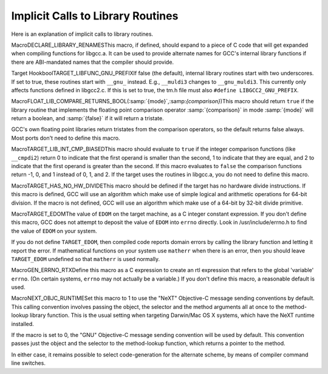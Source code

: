 .. _library-calls:

Implicit Calls to Library Routines
**********************************

.. index:: library subroutine names

.. index:: libgcc.a

.. prevent bad page break with this line

Here is an explanation of implicit calls to library routines.

.. index:: DECLARE_LIBRARY_RENAMES

MacroDECLARE_LIBRARY_RENAMESThis macro, if defined, should expand to a piece of C code that will get
expanded when compiling functions for libgcc.a.  It can be used to
provide alternate names for GCC's internal library functions if there
are ABI-mandated names that the compiler should provide.

.. index:: set_optab_libfunc

.. index:: init_one_libfunc

.. function:: void TARGET_INIT_LIBFUNCS(void )

  This hook should declare additional library routines or rename
  existing ones, using the functions ``set_optab_libfunc`` and
  ``init_one_libfunc`` defined in optabs.c.
  ``init_optabs`` calls this macro after initializing all the normal
  library routines.

  The default is to do nothing.  Most ports don't need to define this hook.

.. index:: TARGET_LIBFUNC_GNU_PREFIX

Target HookboolTARGET_LIBFUNC_GNU_PREFIXIf false (the default), internal library routines start with two
underscores.  If set to true, these routines start with ``__gnu_``
instead.  E.g., ``__muldi3`` changes to ``__gnu_muldi3``.  This
currently only affects functions defined in libgcc2.c.  If this
is set to true, the tm.h file must also
``#define LIBGCC2_GNU_PREFIX``.

.. index:: FLOAT_LIB_COMPARE_RETURNS_BOOL

MacroFLOAT_LIB_COMPARE_RETURNS_BOOL(:samp:`{mode}`,:samp:`{comparison}`)This macro should return ``true`` if the library routine that
implements the floating point comparison operator :samp:`{comparison}` in
mode :samp:`{mode}` will return a boolean, and :samp:`{false}` if it will
return a tristate.

GCC's own floating point libraries return tristates from the
comparison operators, so the default returns false always.  Most ports
don't need to define this macro.

.. index:: TARGET_LIB_INT_CMP_BIASED

MacroTARGET_LIB_INT_CMP_BIASEDThis macro should evaluate to ``true`` if the integer comparison
functions (like ``__cmpdi2``) return 0 to indicate that the first
operand is smaller than the second, 1 to indicate that they are equal,
and 2 to indicate that the first operand is greater than the second.
If this macro evaluates to ``false`` the comparison functions return
-1, 0, and 1 instead of 0, 1, and 2.  If the target uses the routines
in libgcc.a, you do not need to define this macro.

.. index:: TARGET_HAS_NO_HW_DIVIDE

MacroTARGET_HAS_NO_HW_DIVIDEThis macro should be defined if the target has no hardware divide
instructions.  If this macro is defined, GCC will use an algorithm which
make use of simple logical and arithmetic operations for 64-bit
division.  If the macro is not defined, GCC will use an algorithm which
make use of a 64-bit by 32-bit divide primitive.

.. index:: EDOM, implicit usage

.. index:: matherr

.. index:: TARGET_EDOM

MacroTARGET_EDOMThe value of ``EDOM`` on the target machine, as a C integer constant
expression.  If you don't define this macro, GCC does not attempt to
deposit the value of ``EDOM`` into ``errno`` directly.  Look in
/usr/include/errno.h to find the value of ``EDOM`` on your
system.

If you do not define ``TARGET_EDOM``, then compiled code reports
domain errors by calling the library function and letting it report the
error.  If mathematical functions on your system use ``matherr`` when
there is an error, then you should leave ``TARGET_EDOM`` undefined so
that ``matherr`` is used normally.

.. index:: errno, implicit usage

.. index:: GEN_ERRNO_RTX

MacroGEN_ERRNO_RTXDefine this macro as a C expression to create an rtl expression that
refers to the global 'variable' ``errno``.  (On certain systems,
``errno`` may not actually be a variable.)  If you don't define this
macro, a reasonable default is used.

.. function:: bool TARGET_LIBC_HAS_FUNCTION(enum function_classfn_class,tree type)

  This hook determines whether a function from a class of functions
  :samp:`{fn_class}` is present in the target C library.  If :samp:`{type}` is NULL,
  the caller asks for support for all standard (float, double, long double)
  types.  If :samp:`{type}` is non-NULL, the caller asks for support for a
  specific type.

.. function:: bool TARGET_LIBC_HAS_FAST_FUNCTION(int fcode)

  This hook determines whether a function from a class of functions
  ``(enum function_class)``:samp:`{fcode}` has a fast implementation.

.. index:: NEXT_OBJC_RUNTIME

MacroNEXT_OBJC_RUNTIMESet this macro to 1 to use the "NeXT" Objective-C message sending conventions
by default.  This calling convention involves passing the object, the selector
and the method arguments all at once to the method-lookup library function.
This is the usual setting when targeting Darwin/Mac OS X systems, which have
the NeXT runtime installed.

If the macro is set to 0, the "GNU" Objective-C message sending convention
will be used by default.  This convention passes just the object and the
selector to the method-lookup function, which returns a pointer to the method.

In either case, it remains possible to select code-generation for the alternate
scheme, by means of compiler command line switches.

